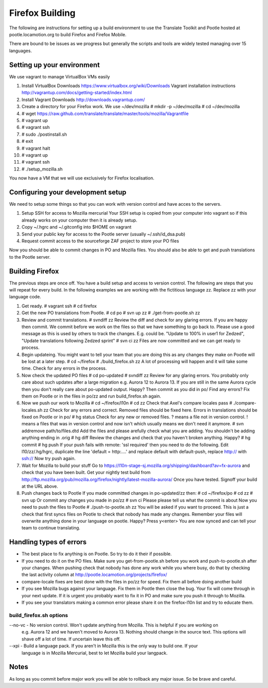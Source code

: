 ================
Firefox Building
================  

The following are instructions for setting up a build environment
to use the Translate Toolkit and Pootle hosted at pootle.locamotion.org
to build Firefox and Firefox Mobile.

There are bound to be issues as we progress but generally the scripts
and tools are widely tested managing over 15 languages.


Setting up your environment
===========================

We use vagrant to manage VirtualBox VMs easily

1. Install VirtualBox
   Downloads https://www.virtualbox.org/wiki/Downloads
   Vagrant installation instructions http://vagrantup.com/docs/getting-started/index.html
2. Install Vagrant
   Downloads http://downloads.vagrantup.com/
3. Create a directory for your Firefox work.  We use ~/dev/mozilla
   # mkdir -p ~/dev/mozilla
   # cd ~/dev/mozilla
4. # wget https://raw.github.com/translate/translate/master/tools/mozilla/Vagrantfile
5. # vagrant up
6. # vagrant ssh
7. # sudo ./postinstall.sh
8. # exit
9. # vagrant halt
10. # vagrant up
11. # vagrant ssh
12. # ./setup_mozilla.sh

You now have a VM that we will use exclusively for Firefox localisation.


Configuring your development setup
==================================

We need to setup some things so that you can work with
version control and have acces to the servers.

1. Setup SSH for access to Mozilla mercurial
   Your SSH setup is copied from your computer into vagrant so if
   this already works on your computer then it is already setup.
2. Copy ~/.hgrc and ~/.gitconfig into $HOME on vagrant
3. Send your public key for access to the Pootle server (usually ~/.ssh/id_dsa.pub)
4. Request commit access to the sourceforge ZAF project to store your PO files

Now you should be able to commit changes in PO and Mozilla files. You should
also be able to get and push translations to the Pootle server.


Building Firefox
================

The previous steps are once off.  You have a build setup and access to version control.
The following are steps that you will repeat for every build.
In the following examples we are working with the fictitious language zz.  Replace zz
with your language code.

1. Get ready.
   # vagrant ssh
   # cd firefox
2. Get the new PO translations from Pootle.
   # cd po
   # svn up zz
   # ./get-from-pootle.sh zz
3. Review and commit translations.
   # svndiff zz
   Review the diff and check for any glaring errors.  If you 
   are happy then commit.  We commit before we work on the files so that we
   have something to go back to. Please use a good message as this is used by
   others to track the changes.  E.g. could be.  "Update to 100% in user1 for Zedzed",
   "Update translations following Zedzed sprint"
   # svn ci zz
   Files are now committed and we can get ready to process.
4. Begin updateing. You might want to tell your team that you are doing this
   as any changes they make on Pootle will be lost at a later step.
   # cd ~/firefox
   # ./build_firefox.sh zz
   A lot of processing will happen and it will take some time.  Check for any errors in the process.
5. Now check the updated PO files
   # cd po-updated
   # svndiff zz
   Review for any glaring errors.  You probably only care about such updates after
   a large migration e.g. Aurora 12 to Aurora 13.  If you are still in the same Aurora cycle then
   you don't really care about po-updated output.  Happy? Then commit as you did in po/
   Find any errors?  Fix them on Pootle or in the files in po/zz and run build_firefox.sh
   again.
6. Now we push our work to Mozilla
   # cd ~/firefox/l10n
   # cd zz
   Check that Axel's compare locales pass
   # ./compare-locales.sh zz
   Check for any errors and correct.  Removed files should be fixed here. Errors in 
   translations should be fixed on Pootle or in po/
   # hg status
   Check for any new or removed files. ? means a file not in version control.  ! means a files
   that was in version control and now isn't which usually means we don't need it anymore.
   # svn addremove path/to/files.dtd
   Add the files and please arefully check what you are adding.  You shouldn't be adding anything
   ending in .orig
   # hg diff
   Review the changes and check that you haven't broken anything. Happy?
   # hg commit
   # hg push
   If your push fails with remote: 'ssl required' then you need to do the following.  Edit
   l10/zz/.hg/hgrc, duplicate the line 'default = http:....' and replace default with default-push,
   replace http:// with ssh://
   Now try push again.
7. Wait for Mozilla to build your stuff
   Go to https://l10n-stage-sj.mozilla.org/shipping/dashboard?av=fx-aurora and check
   that you have been built.
   Get your nightly test build from
   http://ftp.mozilla.org/pub/mozilla.org/firefox/nightly/latest-mozilla-aurora/
   Once you have tested.  Signoff your build at the URL above.
8. Push changes back to Pootle
   If you made committed changes in po-updated/zz then:
   # cd ~/firefox/po
   # cd zz
   # svn up
   Or commit any changes you made in po/zz
   # svn ci
   Please please tell us what the commit is about
   Now you need to push the files to Pootle
   # ./push-to-pootle.sh zz
   You will be asked if you want to proceed.  This is just a check that first syncs files on
   Pootle to check that nobody has made any changes.  Remember your files will overwrite
   anything done in your language on pootle.
   Happy? Press y<enter>
   You are now synced and can tell your team to continue translating.


Handling types of errors
========================

* The best place to fix anything is on Pootle.  So try to do it their if possible.
* If you need to do it on the PO files.  Make sure you get-from-pootle.sh before you work
  and push-to-pootle.sh after your changes.  When pushing check that nobody has done any
  work while you where busy, do that by checking the last activity column at 
  http://pootle.locamotion.org/projects/firefox/
* compare-locale fixes are best done with the files in po/zz for speed.  Fix them all before
  doing another build
* If you see Mozilla bugs against your language.  Fix them in Pootle then close the bug.  Your fix
  will come through in your next update.  If it is urgent you probably want to fix it in PO and
  make sure you push it through to Mozilla.
* If you see your translators making a common error please share it on the firefox-l10n
  list and try to educate them.


build_firefox.sh options
------------------------

--no-vc - No version control.  Won't update anything from Mozilla.  This is helpful if you are working on
          e.g. Aurora 12 and we haven't moved to Aurora 13.  Nothing should change in the source 
          text.  This options will shave off a lot of time.  If uncertain leave this off.
--xpi - Build a language pack.  If you aren't in Mozilla this is the only way to build one.  If your
        language is in Mozilla Mercurial, best to let Mozilla build your langpack.


Notes
=====
As long as you commit before major work you will be able to rollback any major issue.
So be brave and careful.
